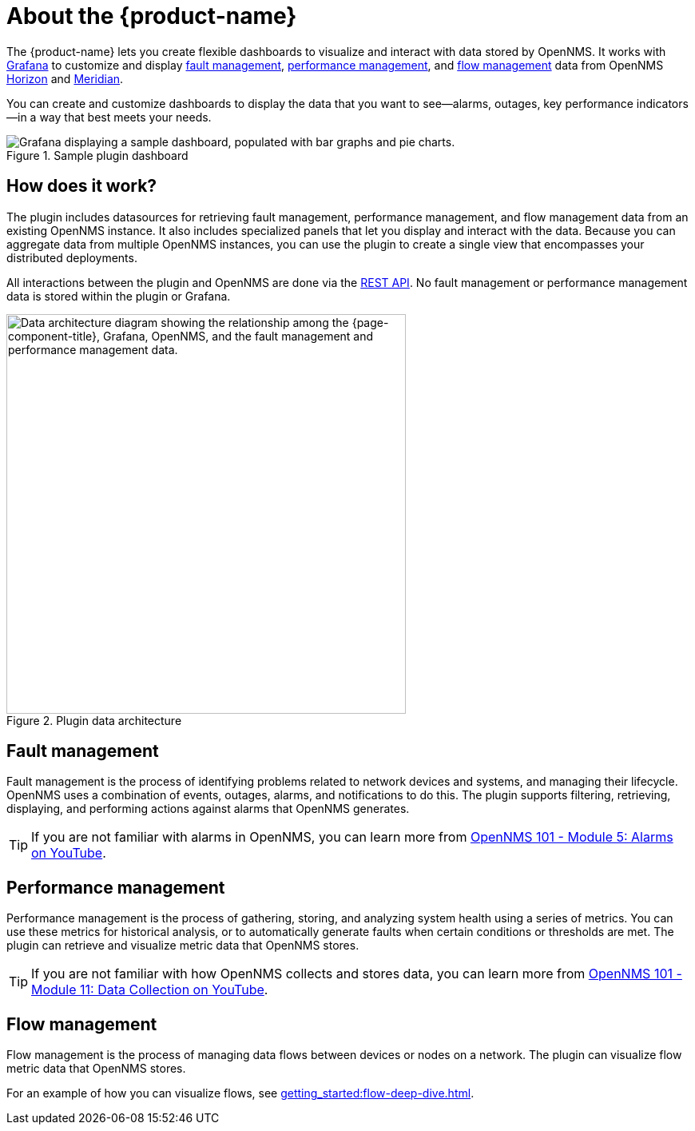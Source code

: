 
:imagesdir: ../assets/images

= About the {product-name}

The {product-name} lets you create flexible dashboards to visualize and interact with data stored by OpenNMS.
It works with https://grafana.com[Grafana] to customize and display <<fault, fault management>>, <<performance, performance management>>, and <<flow, flow management>> data from OpenNMS https://www.opennms.org[Horizon] and https://www.opennms.com[Meridian].

You can create and customize dashboards to display the data that you want to see--alarms, outages, key performance indicators--in a way that best meets your needs.

.Sample plugin dashboard
image::helm-sample-dash.png["Grafana displaying a sample dashboard, populated with bar graphs and pie charts."]

== How does it work?

The plugin includes datasources for retrieving fault management, performance management, and flow management data from an existing OpenNMS instance.
It also includes specialized panels that let you display and interact with the data.
Because you can aggregate data from multiple OpenNMS instances, you can use the plugin to create a single view that encompasses your distributed deployments.

All interactions between the plugin and OpenNMS are done via the https://docs.opennms.com/horizon/latest/development/rest/rest-api.html[REST API].
No fault management or performance management data is stored within the plugin or Grafana.

.Plugin data architecture
image::data-architecture.png["Data architecture diagram showing the relationship among the {page-component-title}, Grafana, OpenNMS, and the fault management and performance management data.", 500]

[[fault]]
== Fault management

Fault management is the process of identifying problems related to network devices and systems, and managing their lifecycle.
OpenNMS uses a combination of events, outages, alarms, and notifications to do this.
The plugin supports filtering, retrieving, displaying, and performing actions against alarms that OpenNMS generates.

TIP: If you are not familiar with alarms in OpenNMS, you can learn more from https://youtu.be/06mLvyGQCkg[OpenNMS 101 - Module 5: Alarms on YouTube].

[[performance]]
== Performance management

Performance management is the process of gathering, storing, and analyzing system health using a series of metrics.
You can use these metrics for historical analysis, or to automatically generate faults when certain conditions or thresholds are met.
The plugin can retrieve and visualize metric data that OpenNMS stores.

TIP: If you are not familiar with how OpenNMS collects and stores data, you can learn more from https://youtu.be/7qRrTM1Wv-0[OpenNMS 101 - Module 11: Data Collection on YouTube].

[[flow]]
== Flow management

Flow management is the process of managing data flows between devices or nodes on a network.
The plugin can visualize flow metric data that OpenNMS stores.

For an example of how you can visualize flows, see xref:getting_started:flow-deep-dive.adoc[].
